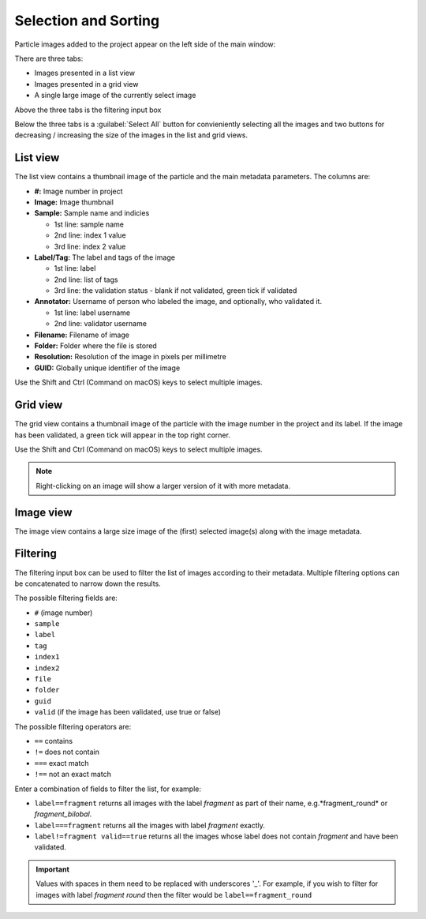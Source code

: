 Selection and Sorting
=====================

Particle images added to the project appear on the left side of the main window:

.. image:: /images/pt/selection-1.png

There are three tabs:

- Images presented in a list view
- Images presented in a grid view
- A single large image of the currently select image

Above the three tabs is the filtering input box

Below the three tabs is a :guilabel:`Select All` button for convieniently selecting all the images and two buttons for decreasing / increasing the size of the images in the list and grid views.


List view
---------

.. image:: /images/pt/selection-list-view.png

The list view contains a thumbnail image of the particle and the main metadata parameters. The columns are:

- **#:** Image number in project
- **Image:** Image thumbnail
- **Sample:** Sample name and indicies
  
  - 1st line: sample name
  - 2nd line: index 1 value
  - 3rd line: index 2 value
   
- **Label/Tag:** The label and tags of the image
  
  - 1st line: label
  - 2nd line: list of tags
  - 3rd line: the validation status - blank if not validated, green tick if validated
  
- **Annotator:** Username of person who labeled the image, and optionally, who validated it.
  
  - 1st line: label username
  - 2nd line: validator username
   
- **Filename:** Filename of image
- **Folder:** Folder where the file is stored
- **Resolution:** Resolution of the image in pixels per millimetre
- **GUID:** Globally unique identifier of the image

Use the Shift and Ctrl (Command on macOS) keys to select multiple images.


Grid view
---------

.. image:: /images/pt/selection-grid-view.png

The grid view contains a thumbnail image of the particle with the image number in the project and its label. If the image has been validated, a green tick will appear in the top right corner.

Use the Shift and Ctrl (Command on macOS) keys to select multiple images.

.. note::
   
   Right-clicking on an image will show a larger version of it with more metadata.


Image view
----------

.. image:: /images/pt/selection-image-view.png

The image view contains a large size image of the (first) selected image(s) along with the image metadata.


Filtering
---------

The filtering input box can be used to filter the list of images according to their metadata. Multiple filtering options can be concatenated to narrow down the results.

The possible filtering fields are:

- ``#`` (image number)
- ``sample``
- ``label``
- ``tag``
- ``index1``
- ``index2``
- ``file``
- ``folder``
- ``guid``
- ``valid`` (if the image has been validated, use true or false)

The possible filtering operators are:

- ``==`` contains
- ``!=`` does not contain
- ``===`` exact match
- ``!==`` not an exact match

Enter a combination of fields to filter the list, for example:

- ``label==fragment`` returns all images with the label *fragment* as part of their name, e.g.*fragment_round* or *fragment_bilobal*.
- ``label===fragment`` returns all the images with label *fragment* exactly.
- ``label!=fragment valid==true`` returns all the images whose label does not contain *fragment* and have been validated.

.. important::

   Values with spaces in them need to be replaced with underscores '_'. For example, if you wish to filter for images with label *fragment round* then the filter would be ``label==fragment_round``

.. image:: /images/pt/filter.png